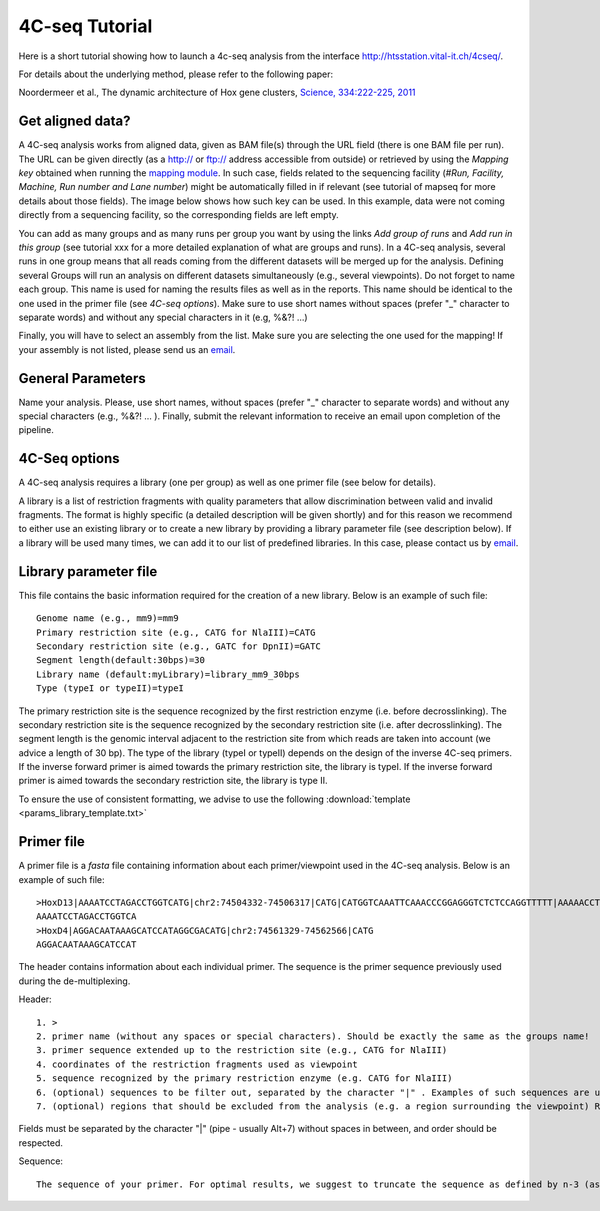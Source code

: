 4C-seq Tutorial
===============

Here is a short tutorial showing how to launch a 4c-seq analysis from the interface http://htsstation.vital-it.ch/4cseq/.

For details about the underlying method, please refer to the following paper:

Noordermeer et al., The dynamic architecture of Hox gene clusters, `Science, 334:222-225, 2011 <http://www.sciencemag.org/content/334/6053/222.abstract>`_

.. `mutliplex method page` (in preparation)

Get aligned data?
-----------------
A 4C-seq analysis works from aligned data, given as BAM file(s) through the URL field (there is one BAM file per run).
The URL can be given directly (as a http:// or ftp:// address accessible from outside) or retrieved by using the `Mapping key` obtained when running the `mapping module <http://htsstation.vital-it.ch/mapseq/>`_. In such case, fields related to the sequencing facility (`#Run, Facility, Machine, Run number and Lane number`) might be automatically filled in if relevant (see tutorial of mapseq for more details about those fields).
The image below shows how such key can be used. In this example, data were not coming directly from a sequencing facility, so the corresponding fields are left empty.

.. image:: images/4Cseq_newJob1.png

You can add as many groups and as many runs per group you want by using the links `Add group of runs` and `Add run in this group` (see tutorial xxx for a more detailed explanation of what are groups and runs). In a 4C-seq analysis, several runs in one group means that all reads coming from the different datasets will be merged up for the analysis. Defining several Groups will run an analysis on different datasets simultaneously (e.g., several viewpoints).
Do not forget to name each group. This name is used for naming the results files as well as in the reports. This name should be identical to the one used in the primer file (see `4C-seq options`). Make sure to use short names without spaces (prefer "_" character to separate words) and without any special characters in it (e.g,  %&?! ...)

Finally, you will have to select an assembly from the list. Make sure you are selecting the one used for the mapping! If your assembly is not listed, please send us an `email <mailto:webmaster.bbcf@epfl.ch>`_.


General Parameters
------------------

Name your analysis. Please, use short names, without spaces (prefer "_" character to separate words) and without any special characters (e.g., %&?! ... ).
Finally, submit the relevant information to receive an email upon completion of the pipeline.

.. image:: images/4Cseq_newJob2.png

4C-Seq options
--------------

A 4C-seq analysis requires a library (one per group) as well as one primer file (see below for details).

A library is a list of restriction fragments with quality parameters that allow discrimination between valid and invalid fragments. The format is highly specific (a detailed description will be given shortly) and for this reason we recommend to either use an existing library or to create a new library by providing a library parameter file (see description below). If a library will be used many times, we can add it to our list of predefined libraries. In this case, please contact us by `email <mailto:webmaster.bbcf@epfl.ch>`_.

.. image:: images/4Cseq_newJob3.png

Library parameter file
----------------------

This file contains the basic information required for the creation of a new library.
Below is an example of such file::

    Genome name (e.g., mm9)=mm9
    Primary restriction site (e.g., CATG for NlaIII)=CATG
    Secondary restriction site (e.g., GATC for DpnII)=GATC
    Segment length(default:30bps)=30
    Library name (default:myLibrary)=library_mm9_30bps
    Type (typeI or typeII)=typeI

The primary restriction site is the sequence recognized by the first restriction enzyme (i.e. before decrosslinking). The secondary restriction site is the sequence recognized by the secondary restriction site (i.e. after decrosslinking). The segment length is the genomic interval adjacent to the restriction site from which reads are taken into account (we advice a length of 30 bp). The type of the library (typeI or typeII) depends on the design of the inverse 4C-seq primers. If the inverse forward primer is aimed towards the primary restriction site, the library is typeI. If the inverse forward primer is aimed towards the secondary restriction site, the library is type II.

To ensure the use of consistent formatting, we advise to use the following :download:`template <params_library_template.txt>`


Primer file
-----------

A primer file is a `fasta` file containing information about each primer/viewpoint used in the 4C-seq analysis.
Below is an example of such file::

    >HoxD13|AAAATCCTAGACCTGGTCATG|chr2:74504332-74506317|CATG|CATGGTCAAATTCAAACCCGGAGGGTCTCTCCAGGTTTTT|AAAAACCTGGAGAGACCCTCCGGGTTTGAATTTGACCATG|CATGGCGCGCTGCGCCTCCTCCCTCCTCGCTGTGTTCCGC|GCGGAACACAGCGAGGAGGGAGGAGGCGCAGCGCGCCATG|CATGACCAGGTCTAGGATTTTTAAAAGTTATACAAATTCT|AGAATTTGTATAACTTTTAAAAATCCTAGACCTGGTCATG|Exclude=chr2:74501237-74508317
    AAAATCCTAGACCTGGTCA
    >HoxD4|AGGACAATAAAGCATCCATAGGCGACATG|chr2:74561329-74562566|CATG
    AGGACAATAAAGCATCCAT

The header contains information about each individual primer. The sequence is the primer sequence previously used during the de-multiplexing.

Header::

    1. >
    2. primer name (without any spaces or special characters). Should be exactly the same as the groups name!
    3. primer sequence extended up to the restriction site (e.g., CATG for NlaIII)
    4. coordinates of the restriction fragments used as viewpoint
    5. sequence recognized by the primary restriction enzyme (e.g. CATG for NlaIII)
    6. (optional) sequences to be filter out, separated by the character "|" . Examples of such sequences are undigested, self-ligated and bait sequences. Ideally, both forward and reverse complement sequences of 40bp long are given. Shorter or incomplete sequences can be filled in with "---".
    7. (optional) regions that should be excluded from the analysis (e.g. a region surrounding the viewpoint) Reads and fragments overlapping with this region will be excluded. The input for these coordinates should be preceded by the string "Exclude=". Multiple regions may be separated by a comma "," (e.g., Exclude=chr2:74521560-74562637,chr2:74601162-74604549)

Fields must be separated by the character "|" (pipe - usually Alt+7) without spaces in between, and order should be respected.


Sequence::

    The sequence of your primer. For optimal results, we suggest to truncate the sequence as defined by n-3 (as defined in the parameter file for de-multiplexing).


